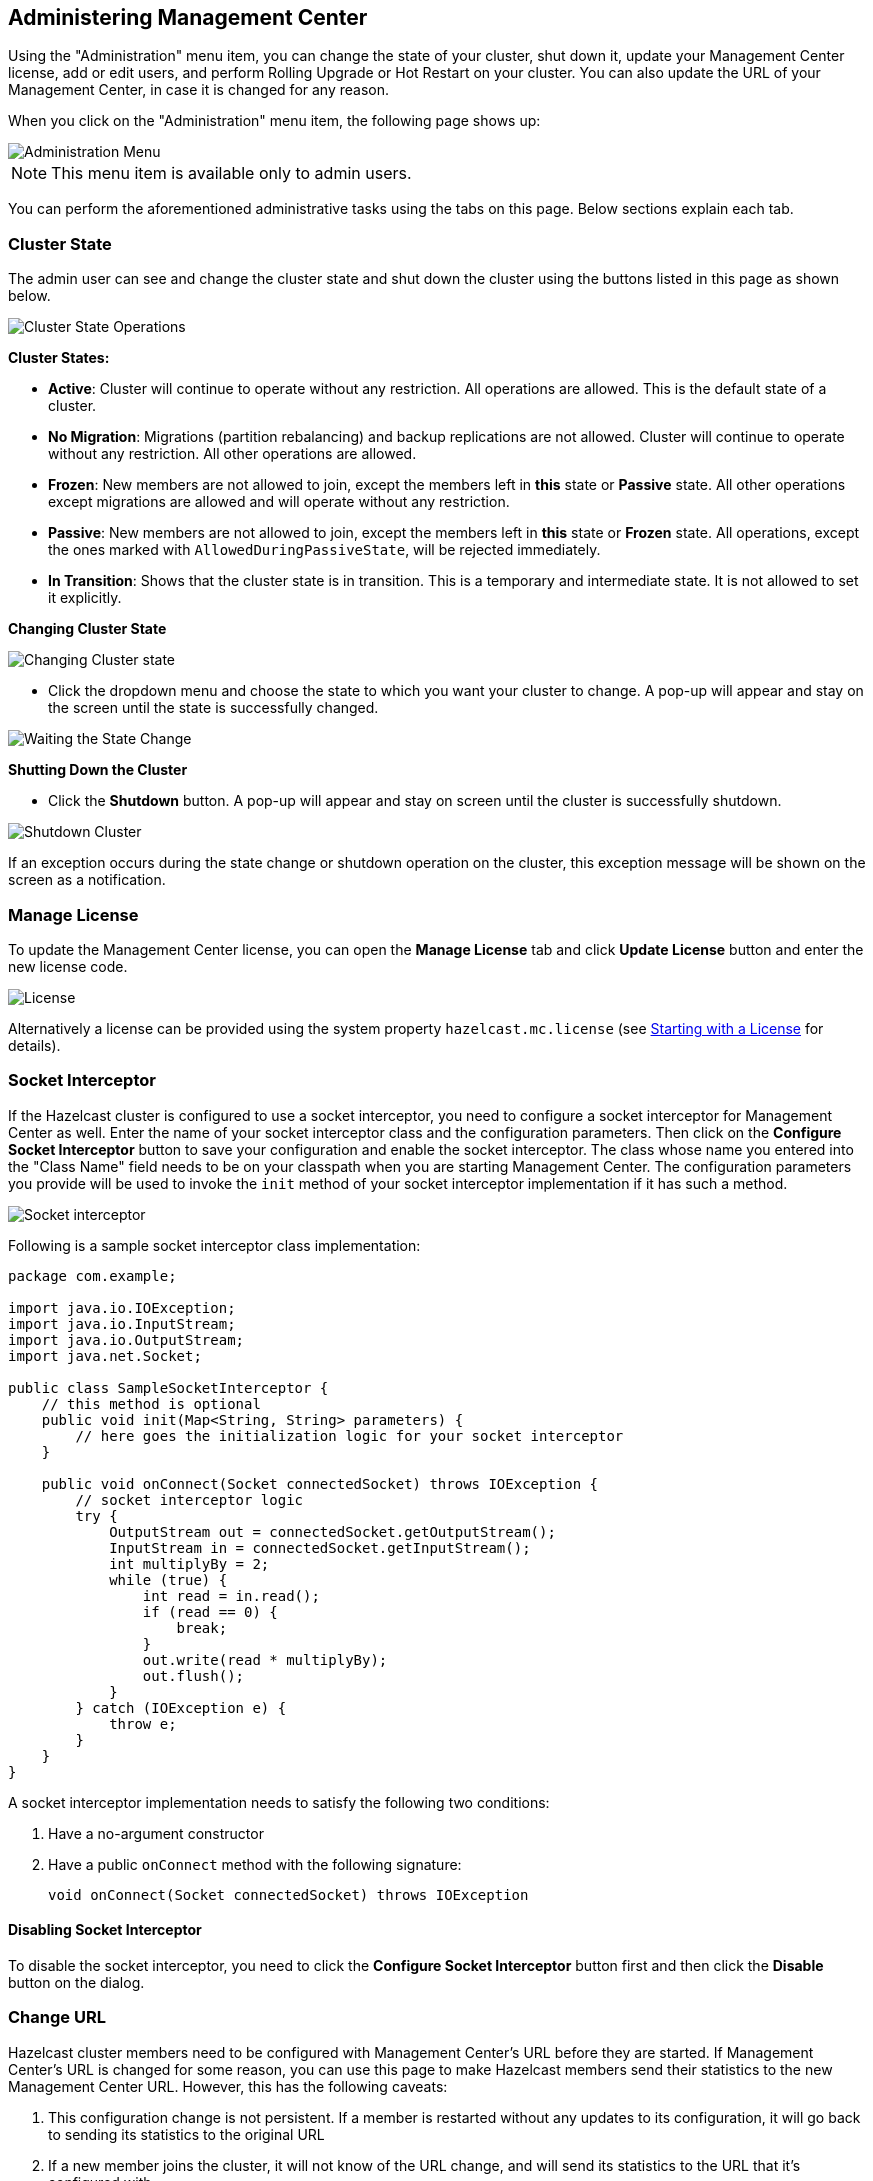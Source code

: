 
[[administering-management-center]]
== Administering Management Center

Using the "Administration" menu item, you can change the state of your cluster, shut down it, update your Management Center license, add or edit users, and perform Rolling Upgrade or Hot Restart on your cluster. You can also update the URL of your Management Center, in case it is changed for any reason.

When you click on the "Administration" menu item, the following page shows up:

image::Administration.png[Administration Menu]

NOTE: This menu item is available only to admin users.

You can perform the aforementioned administrative tasks using the tabs on this page. Below sections explain each tab.

[[cluster-state]]
=== Cluster State

The admin user can see and change the cluster state and shut down the cluster using the buttons listed in this page as shown below.

image::ClusterState.png[Cluster State Operations]

**Cluster States:**

- **Active**: Cluster will continue to operate without any restriction. All operations are allowed. This is the default state of a cluster.

- **No Migration**: Migrations (partition rebalancing) and backup replications are not allowed. Cluster will continue to operate without any restriction. All other operations are allowed.

- **Frozen**: New members are not allowed to join, except the members left in **this** state or **Passive** state. All other operations except migrations are allowed and will operate without any restriction.

- **Passive**: New members are not allowed to join, except the members left in **this** state or **Frozen** state. All operations, except the ones marked with `AllowedDuringPassiveState`, will be rejected immediately.

- **In Transition**: Shows that the cluster state is in transition. This is a temporary and intermediate state. It is not allowed to set it explicitly.

**Changing Cluster State**

image::ChangeClusterState.png[Changing Cluster state]

- Click the dropdown menu and choose the state to which you want your cluster to change. A pop-up will appear and stay on the screen until the state is successfully changed.

image::ChangeClusterState-wait.png[Waiting the State Change]

**Shutting Down the Cluster**

- Click the **Shutdown** button. A pop-up will appear and stay on screen until the cluster is successfully shutdown.

image::ShutdownCluster.png[Shutdown Cluster]

If an exception occurs during the state change or shutdown operation on the cluster, this exception message will be shown on the screen as a notification.

[[manage-license]]
=== Manage License

To update the Management Center license, you can open the **Manage License** tab and click **Update License** button and enter the new license code.

image::License.png[alt=License,{half-width}]

Alternatively a license can be provided using the system property `hazelcast.mc.license` (see <<starting-with-a-license, Starting with a License>> for details).

[[socket-interceptor]]
=== Socket Interceptor

If the Hazelcast cluster is configured to use a socket interceptor, you need to configure a socket interceptor for Management
Center as well. Enter the name of your socket interceptor class 
and the configuration parameters. Then click on the **Configure Socket Interceptor** button to save your configuration and enable the socket interceptor.
The class whose name you entered into the "Class Name" field needs to be on your classpath when you are starting Management Center. The configuration parameters you provide
will be used to invoke the `init` method of your socket interceptor implementation if it has such a method.

image::SocketInterceptor.png[Socket interceptor]

Following is a sample socket interceptor class implementation:

[source,java]
----
package com.example;

import java.io.IOException;
import java.io.InputStream;
import java.io.OutputStream;
import java.net.Socket;

public class SampleSocketInterceptor {
    // this method is optional
    public void init(Map<String, String> parameters) {
        // here goes the initialization logic for your socket interceptor    
    }
    
    public void onConnect(Socket connectedSocket) throws IOException {
        // socket interceptor logic
        try {
            OutputStream out = connectedSocket.getOutputStream();
            InputStream in = connectedSocket.getInputStream();
            int multiplyBy = 2;
            while (true) {
                int read = in.read();
                if (read == 0) {
                    break;
                }
                out.write(read * multiplyBy);
                out.flush();
            }
        } catch (IOException e) {
            throw e;
        }
    }
}
----

A socket interceptor implementation needs to satisfy the following two conditions:

. Have a no-argument constructor
. Have a public `onConnect` method with the following signature:
+    
[source,java]
----
void onConnect(Socket connectedSocket) throws IOException
----
    
==== Disabling Socket Interceptor

To disable the socket interceptor, you need to click the **Configure Socket Interceptor** button first and then click
the **Disable** button on the dialog.

[[change-url]]
=== Change URL

Hazelcast cluster members need to be configured with Management Center's URL before they are started. If Management
Center's URL is changed for some reason, you can use this page to make Hazelcast members send their statistics to the
new Management Center URL. However, this has the following caveats:

1. This configuration change is not persistent. If a member is restarted without any updates to its configuration,
it will go back to sending its statistics to the original URL
2. If a new member joins the cluster, it will not know of the URL change, and will send its statistics to the URL that
it's configured with.

image::ChangeURL.png[alt=Change URL,{half-width}]

To change the URL, enter the **Cluster Name** and **Password**, provide the IP address and port for one of the members,
and specify the new Management Center URL in the **Server URL** field. If the cluster members are configured to use
TLS/SSL for communicating between themselves, check the **SSL** box. Clicking the **Set URL** button will update the
Management Center URL.

[[users]]
=== Users

NOTE: Certain user management operations are also available in MC Conf tool. Please see <<mc-conf, MC Conf tool section>> for more information.

image::Users.png[Users]

To add a user to the system, specify the username, e-mail and password in the **Add/Edit User** part of the page. If the user to be added will have administrator privileges, select **isAdmin** checkbox. **Permissions** field has the following checkboxes:

* **Metrics Only**: If this permission is given to the user, only *Home*, *Documentation* and *Time Travel* items will be visible at the toolbar on that user's session. Also, the users with this permission cannot <<managing-maps, browse a map>> or a cache to see their contents, cannot update a <<managing-maps, map configuration>>, run a garbage collection and take a thread dump on a cluster member, or shutdown a member (please see <<monitoring-members, Monitoring Members>>).
* **Read Only**: If this permission is given to the user, only *Home*, *Documentation* and *Time Travel* items will be visible at the toolbar at that user's session. Also, users with this permission cannot update a <<managing-maps, map configuration>>, run a garbage collection and take a thread dump on a cluster member, or shutdown a member (please see <<monitoring-members, Monitoring Members>>).
* **Read/Write**: If this permission is given to the user, *Home*, *Scripting*, *Console*, *Documentation* and *Time Travel* items will be visible. The users with this permission can update a map configuration and perform operations on the members.

After you enter/select all fields, click **Save** button to create the user. You will see the newly created user's username on the left side, in the **Users** part of the page.

To edit or delete a user, select a username listed in the **Users**. Selected user information
appears on the right side of the page. To update the user information, change the fields as desired
and click the **Save** button. You can also change a user's password or delete the user account. To
change the user's password, click the **Change Password** button. To delete the user from the system,
click the **Delete** button. Note that changing the password of a user and deleting the user account
both require you to enter your own password.

[[rolling-upgrade]]
=== Rolling Upgrade

The admin user can upgrade the cluster version once all members of the cluster have been upgraded to the intended
codebase version as described in the Rolling Upgrade Procedure section of the http://docs.hazelcast.org/docs/latest/manual/html-single/index.html#rolling-upgrade-procedure[Hazelcast IMDG Reference Manual].

Open the **Rolling Upgrade** tab to perform a Rolling Upgrade and change the cluster's version.

image::RollingUpgrade.png[RollingUpgradeMenu]

Enter the group name/password of the cluster and the version you want to upgrade the cluster to, and click on
the **Change Version** button.

Once the operation succeeds, you will see the following notification:

image::UpgradeClusterVersionSuccess.png[UpgradeClusterVersionSuccess]


[[hot-restart]]
=== Hot Restart

Using the Hot Restart tab, you can perform force and partial start of the cluster and see the Hot Restart status of the cluster members. You can also take snapshots of the Hot Restart Store (Hot Backup). When you click on this tab, the following page is shown:

image::HotRestartTab.png[Hot Restart Tab]

Below sections explain each operation.

==== Force Start

Restart process cannot be completed if a member crashes permanently and cannot recover from the failure since it cannot start or it fails to load its own data. In that case, you can force the cluster to clean its persisted data and make a fresh start. This process is called **force start**.

NOTE: Please see the http://docs.hazelcast.org/docs/latest-dev/manual/html-single/#force-start[Force Start] section in Hazelcast IMDG Reference Manual for more information on this operation.

To perform a force start on the cluster, click on the **Force Start** button. A confirmation dialog appears as shown below.


image::ForceStartConfirmation.png[Force Start Confirmation]


Once you click on the "Force Start" button on this dialog, the cluster starts the force start process and the following progress dialog shows up while doing so. 

image::ForceStart.png[Force Starting]

This dialog stays on the screen until the operation is triggered. Once it is done, the success of force start operation is shown as a notice dialog, as shown below.


image::ForceStartSuccessful.png[Force Start Success]


If an exception occurs, this exception message will be showed on the screen as a notification.



==== Partial Start

When one or more members fail to start or have incorrect Hot Restart data (stale or corrupted data) or fail to load their Hot Restart data, cluster will become incomplete and restart mechanism cannot proceed. One solution is to use Force Start and make a fresh start with existing members, as explained above. Another solution is to do a partial start.

Partial start means that the cluster will start with an incomplete set of members. Data belonging to the missing members will be assumed lost and Management Center will try to recover missing data using the restored backups. For example, if you have minimum two backups configured for all maps and caches, then a partial start up to two missing members will be safe against data loss. If there are more than two missing members or there are maps/caches with less than two backups, then data loss is expected.

NOTE: Please see the http://docs.hazelcast.org/docs/latest-dev/manual/html-single/#partial-start[Partial Start] section in Hazelcast IMDG Reference Manual for more information on this operation and how to enable it.

To perform a partial start on the cluster, click on the **Partial Start** button. A notice dialog appears as shown below.

image::PartialStartTriggered.png[Partial Start Triggered]


You can also see two fields related to Partial Start operation: "Remaining Data Load Time" and "Remaining Validation Time", as shown in the above screenshot.

* **Remaining Validation Time**: When partial start is enabled, Hazelcast can perform a partial start automatically or manually, in case of some members are unable to restart successfully. Partial start proceeds automatically when some members fail to start and join to the cluster in `validation-timeout-seconds`, which you can configure. After this duration is passed, Hot Restart chooses to perform a partial start with the members present in the cluster. This field, i.e., "Remaining Validation Time" shows how much time is left to the automatic partial start, in seconds. You can always request a manual partial start, by clicking on the **Partial Start** button, before this duration passes.
* **Remaining Data Load Time**: The other situation to decide to perform a partial start is failures during the data load phase. When Hazelcast learns the data loading result of all members which have passed the validation step, it automatically performs a partial start with the ones which have successfully restored their Hot Restart data. Please note that partial start does not expect every member to succeed in the data load step. It completes the process when it learns the data loading result for every member and there is at least one member which has successfully restored its Hot Restart data. Relatedly, if it cannot learn the data loading result of all members before `data-load-timeout-seconds` duration, it proceeds with the ones which have already completed the data load process. This field, i.e., "Remaining Data Load Time" shows how much time (in seconds) is left for Hazelcast to know at least one member has successfully restored its Hot Restart data and perform an automatic partial start.

NOTE: Please see http://docs.hazelcast.org/docs/latest-dev/manual/html-single/#configuring-hot-restart[Configuring Hot Restart] for more information on the configuration elements `validation-timeout-seconds` and `data-load-timeout-seconds` mentioned above and how to configure them.


NOTE: Force and partial start operations can also be performed using REST API and the script `cluster.sh`. Please refer to the http://docs.hazelcast.org/docs/latest/manual/html-single/index.html#using-rest-api-for-cluster-management[Using REST API for Cluster Management section] and http://docs.hazelcast.org/docs/latest/manual/html-single/index.html#using-the-script-clustersh[Using the Script cluster.sh section] in Hazelcast IMDG Reference Manual.



==== Hot Backup

During Hot Restart operations you can take a snapshot of the Hot Restart data at a certain point in time. This is useful when you wish to bring up a new cluster with the same data or parts of the data. The new cluster can then be used to share load with the original cluster, to perform testing, quality assurance or reproduce an issue on the production data.

Note that you must first configure the Hot Backup directory programmatically (using the method `setBackupDir()`) or declaratively (using the element `backup-dir`) to be able to take a backup of the Hot Restart data. Please see http://docs.hazelcast.org/docs/latest-dev/manual/html-single/#configuring-hot-backup[Configuring Hot Backup] section in Hazelcast IMDG Reference Manual.

If the backup directory is configured, you can start to perform the backup by clicking on the **Hot Backup** button. Management Center will first ask you the cluster password as shown in the following dialog.

image::HotBackupAskPassword.png[Hot Backup Ask Cluster Password]

Once you entered the password correctly and click on the "Start" button on this dialog, you will see a notification dialog stating that the backup process starts. You can see the progress of the backup operation under the "Last Hot Backup Task Status" part of the page, as shown below.

image::HotBackupProgress.png[Hot Backup Progress]



==== Status Information

At the bottom of "Hot Restart" tab, you can see the Hot Restart and Hot Backup statuses of cluster members, as shown below.

image::StatusInformation.png[Status]

You can see the status and progress of your Hot Backup operation under "Last Hot Backup Task Status". It can be IN_PROGRESS and SUCCESS/FAILURE according to the result of the operation.

You can also see the status of Hot Restart operation of your cluster members, under "Hot Restart Status". It can be PENDING and SUCCESSFUL/FAILED according to the result of Hot Restart operation.


